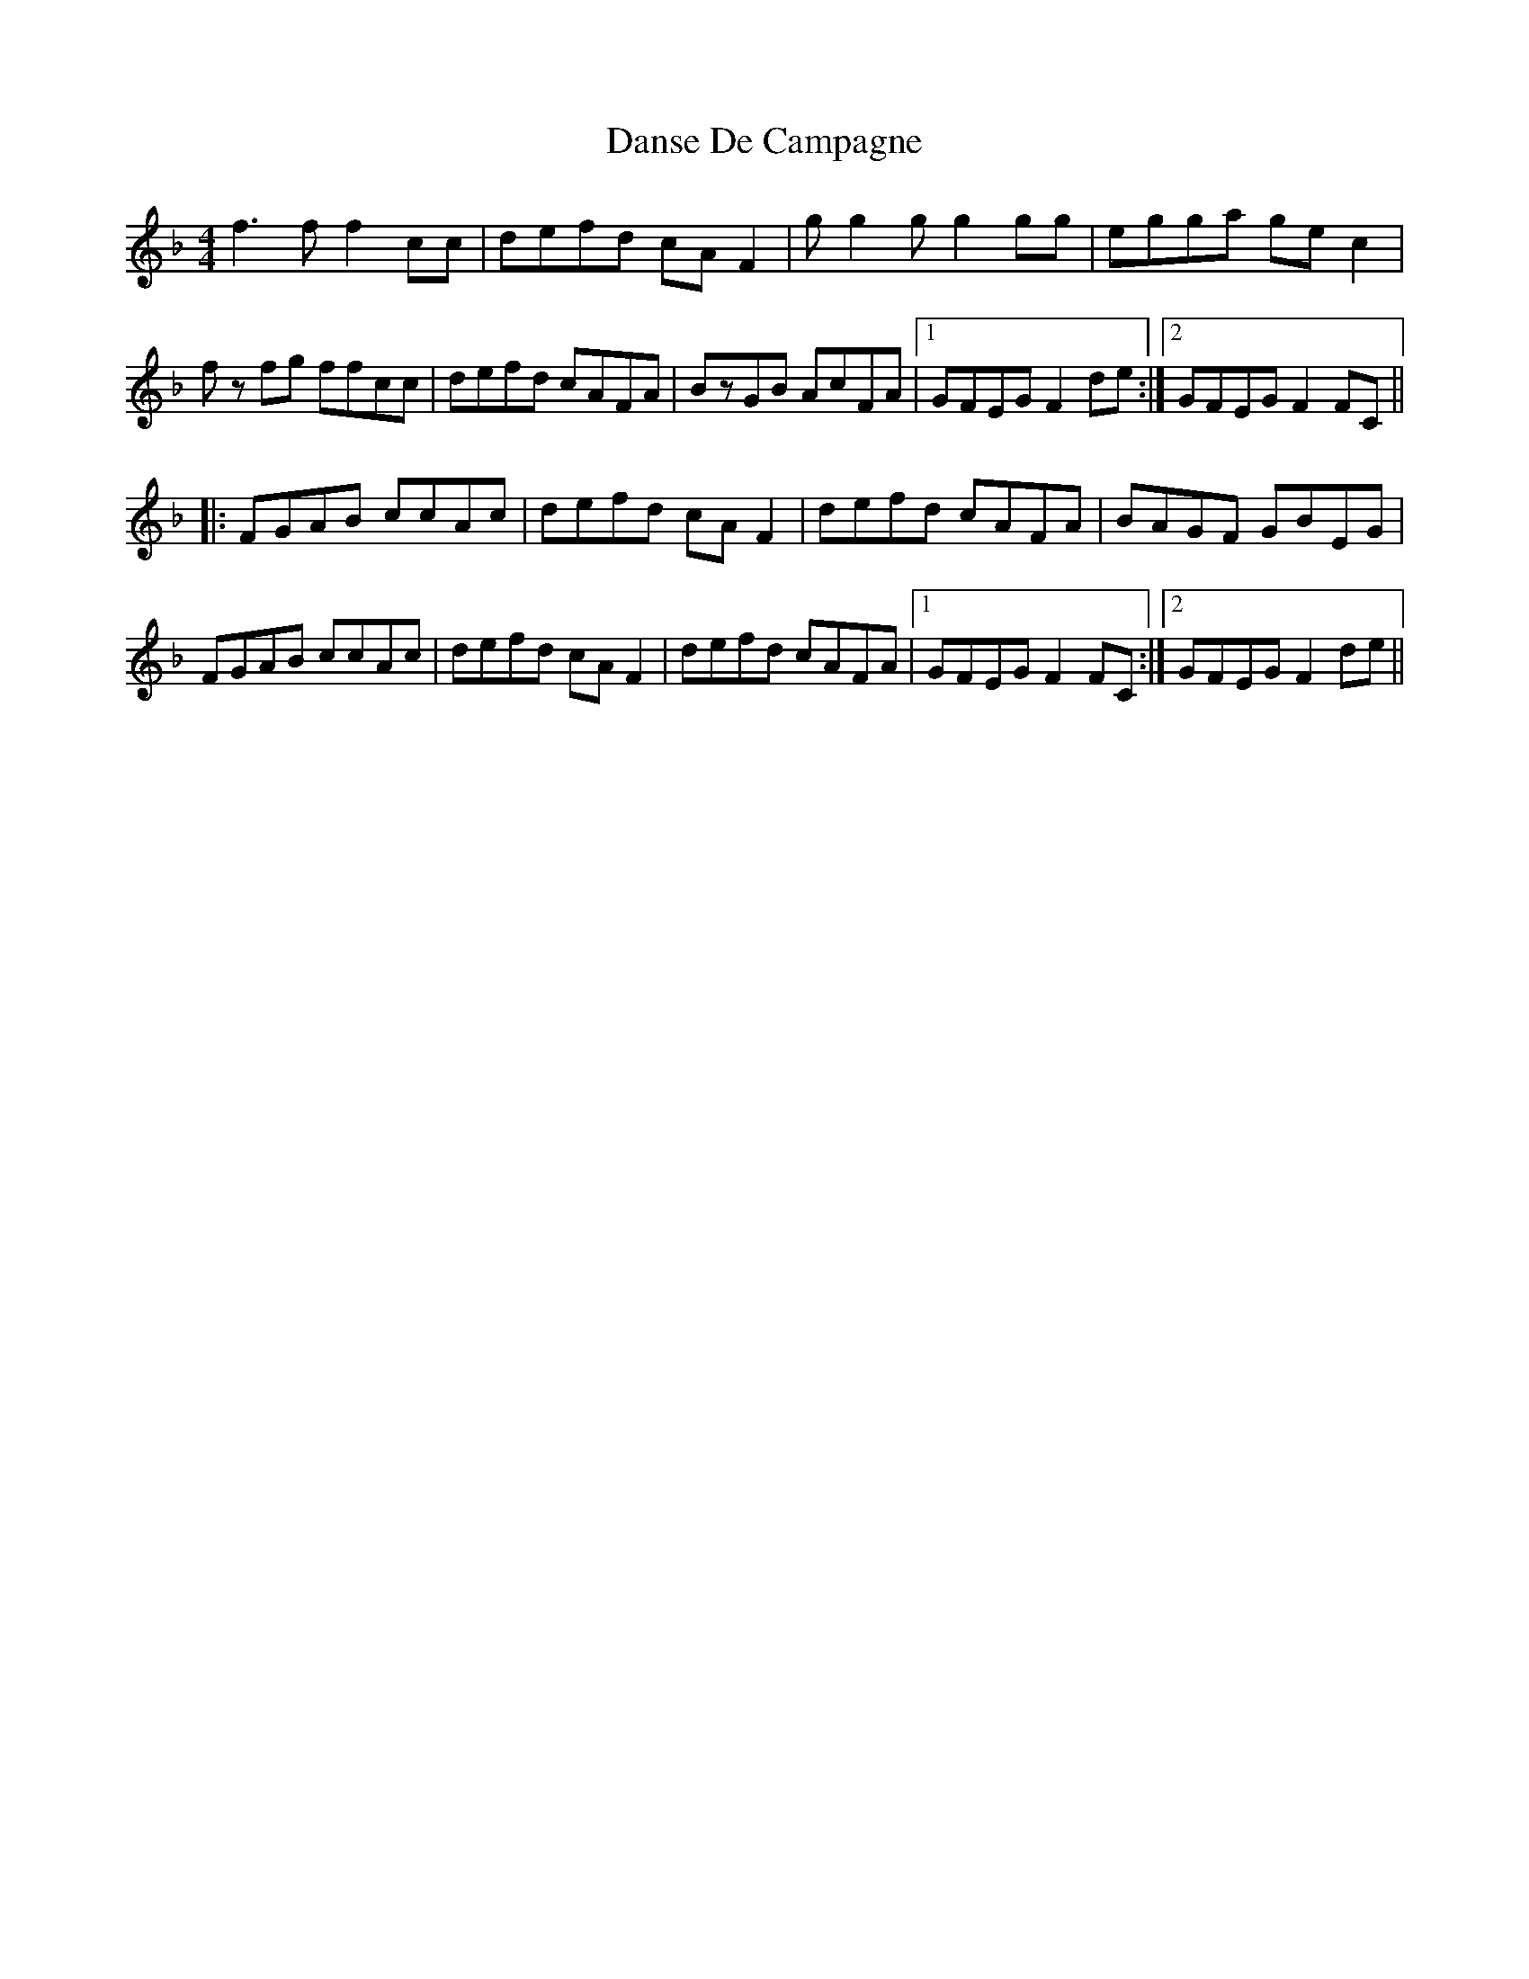 X: 9450
T: Danse De Campagne
R: reel
M: 4/4
K: Fmajor
f3f f2cc|defd cA F2|g g2 g g2gg|egga gec2|
fz fg ffcc|defd cAFA|BzGB AcFA|1 GFEG F2 de:|2 GFEG F2 FC||
|:FGAB ccAc|defd cA F2|defd cAFA|BAGF GBEG|
FGAB ccAc|defd cA F2|defd cAFA|1 GFEG F2 FC:|2 GFEG F2de||

